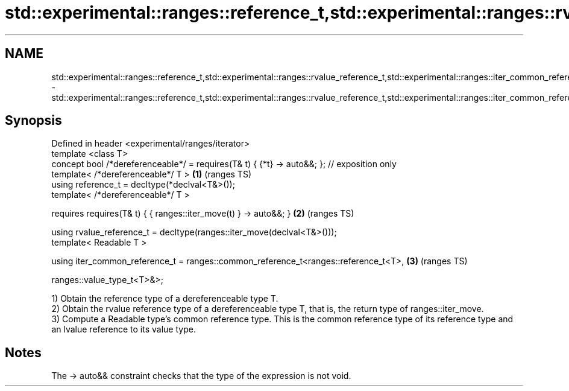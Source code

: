 .TH std::experimental::ranges::reference_t,std::experimental::ranges::rvalue_reference_t,std::experimental::ranges::iter_common_reference_t 3 "2020.03.24" "http://cppreference.com" "C++ Standard Libary"
.SH NAME
std::experimental::ranges::reference_t,std::experimental::ranges::rvalue_reference_t,std::experimental::ranges::iter_common_reference_t \- std::experimental::ranges::reference_t,std::experimental::ranges::rvalue_reference_t,std::experimental::ranges::iter_common_reference_t

.SH Synopsis
   Defined in header <experimental/ranges/iterator>
   template <class T>
   concept bool /*dereferenceable*/ = requires(T& t) { {*t} -> auto&&; }; // exposition only
   template< /*dereferenceable*/ T >                                                         \fB(1)\fP (ranges TS)
   using reference_t = decltype(*declval<T&>());
   template< /*dereferenceable*/ T >

   requires requires(T& t) { { ranges::iter_move(t) } -> auto&&; }                           \fB(2)\fP (ranges TS)

   using rvalue_reference_t = decltype(ranges::iter_move(declval<T&>()));
   template< Readable T >

   using iter_common_reference_t = ranges::common_reference_t<ranges::reference_t<T>,        \fB(3)\fP (ranges TS)

   ranges::value_type_t<T>&>;

   1) Obtain the reference type of a dereferenceable type T.
   2) Obtain the rvalue reference type of a dereferenceable type T, that is, the return type of ranges::iter_move.
   3) Compute a Readable type's common reference type. This is the common reference type of its reference type and an lvalue reference to its value type.

.SH Notes

   The -> auto&& constraint checks that the type of the expression is not void.
